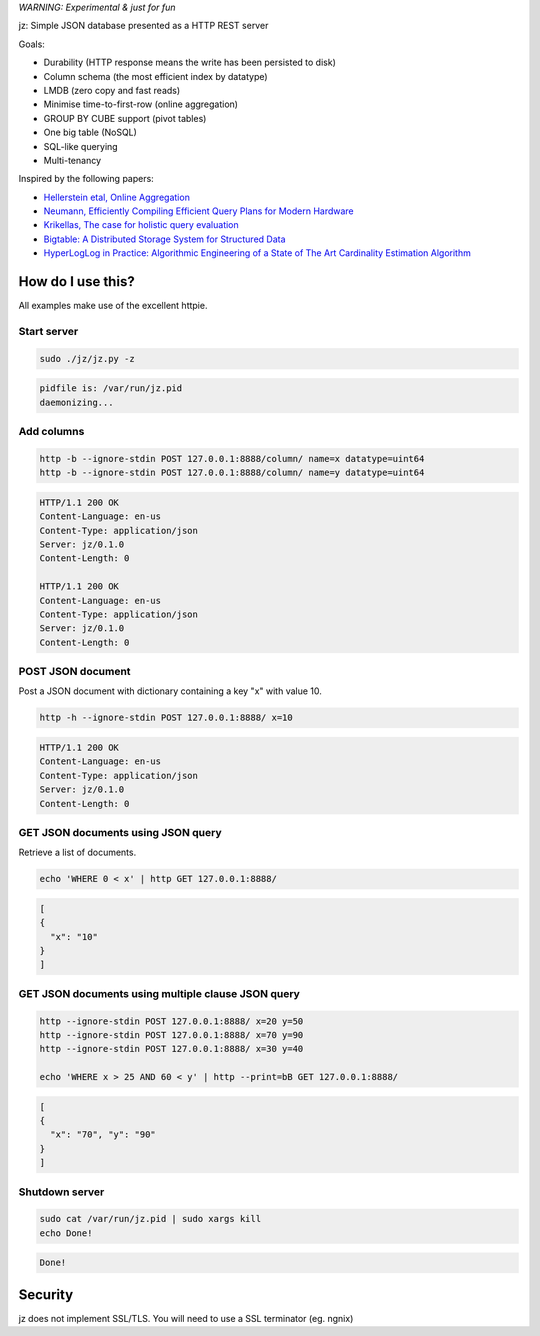 *WARNING: Experimental & just for fun*

jz: Simple JSON database presented as a HTTP REST server

Goals:

* Durability (HTTP response means the write has been persisted to disk)
* Column schema (the most efficient index by datatype)
* LMDB (zero copy and fast reads)
* Minimise time-to-first-row (online aggregation)
* GROUP BY CUBE support (pivot tables)
* One big table (NoSQL)
* SQL-like querying
* Multi-tenancy

Inspired by the following papers:

* `Hellerstein etal, Online Aggregation <http://db.cs.berkeley.edu/cs286/papers/ola-sigmod1997.pdf>`_
* `Neumann, Efficiently Compiling Efficient Query Plans for Modern Hardware <http://www.vldb.org/pvldb/vol4/p539-neumann.pdf>`_
* `Krikellas, The case for holistic query evaluation <http://homepages.inf.ed.ac.uk/mc/Publications/krikellas_thesis.pdf>`_
* `Bigtable: A Distributed Storage System for Structured Data <https://static.googleusercontent.com/media/research.google.com/en//archive/bigtable-osdi06.pdf>`_
* `HyperLogLog in Practice: Algorithmic Engineering of a State of The Art Cardinality Estimation Algorithm <http://static.googleusercontent.com/media/research.google.com/en//pubs/archive/40671.pdf>`_


How do I use this?
==================

All examples make use of the excellent httpie.

Start server
------------
.. code-block:: bash

   sudo ./jz/jz.py -z

.. code-block:: bash

   pidfile is: /var/run/jz.pid
   daemonizing...


Add columns
-----------
.. code-block:: bash

   http -b --ignore-stdin POST 127.0.0.1:8888/column/ name=x datatype=uint64
   http -b --ignore-stdin POST 127.0.0.1:8888/column/ name=y datatype=uint64

.. code-block:: http
   :class: dotted

   HTTP/1.1 200 OK
   Content-Language: en-us
   Content-Type: application/json
   Server: jz/0.1.0
   Content-Length: 0
   
   HTTP/1.1 200 OK
   Content-Language: en-us
   Content-Type: application/json
   Server: jz/0.1.0
   Content-Length: 0


POST JSON document
------------------
Post a JSON document with dictionary containing a key "x" with value 10.

.. code-block:: bash

   http -h --ignore-stdin POST 127.0.0.1:8888/ x=10

.. code-block:: http
   :class: dotted

   HTTP/1.1 200 OK
   Content-Language: en-us
   Content-Type: application/json
   Server: jz/0.1.0
   Content-Length: 0

GET JSON documents using JSON query
-----------------------------------
Retrieve a list of documents.

.. code-block:: bash

   echo 'WHERE 0 < x' | http GET 127.0.0.1:8888/

.. code-block:: json

   [
   {
     "x": "10"
   }
   ]

GET JSON documents using multiple clause JSON query
---------------------------------------------------

.. code-block:: bash

   http --ignore-stdin POST 127.0.0.1:8888/ x=20 y=50
   http --ignore-stdin POST 127.0.0.1:8888/ x=70 y=90
   http --ignore-stdin POST 127.0.0.1:8888/ x=30 y=40
   
   echo 'WHERE x > 25 AND 60 < y' | http --print=bB GET 127.0.0.1:8888/

.. code-block:: json

   [
   {
     "x": "70", "y": "90"
   }
   ]


Shutdown server
---------------
.. code-block:: bash

   sudo cat /var/run/jz.pid | sudo xargs kill
   echo Done!

.. code-block:: bash

   Done!


Security
========
jz does not implement SSL/TLS. You will need to use a SSL terminator (eg. ngnix)
